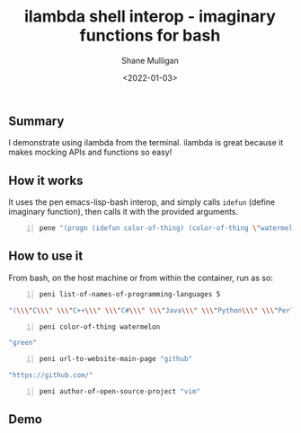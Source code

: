 #+LATEX_HEADER: \usepackage[margin=0.5in]{geometry}
#+OPTIONS: toc:nil

#+HUGO_BASE_DIR: /home/shane/dump/home/shane/notes/ws/blog/blog
#+HUGO_SECTION: ./posts

#+TITLE: ilambda shell interop - imaginary functions for bash
#+DATE: <2022-01-03>
#+AUTHOR: Shane Mulligan
#+KEYWORDS: codex pen openai

** Summary
I demonstrate using ilambda from the terminal.
ilambda is great because it makes mocking APIs
and functions so easy!

** How it works
It uses the pen emacs-lisp-bash interop, and
simply calls =idefun= (define imaginary
function), then calls it with the provided
arguments.

#+BEGIN_SRC bash -n :i bash :async :results verbatim code
  pene "(progn (idefun color-of-thing) (color-of-thing \"watermelon\"))"
#+END_SRC

#+RESULTS:
#+begin_src bash
green
#+end_src

** How to use it
From bash, on the host machine or from within the container, run as so:

#+BEGIN_SRC bash -n :i bash :async :results verbatim code
  peni list-of-names-of-programming-languages 5
#+END_SRC

#+begin_src bash
"(\\\"C\\\" \\\"C++\\\" \\\"C#\\\" \\\"Java\\\" \\\"Python\\\" \\\"Perl\\\" \\\"Lisp\\\" \\\"Scheme\\\" \\\"Emacs Lisp\\\" \\\"Common Lisp\\\" \\\"Haskell\\\" \\\"Prolog\\\" \\\"Clojure\\\" \\\"Erlang\\\" \\\"ML\\\" \\\"OCaml\\\" \\\"Ruby\\\" \\\"Pascal\\\" \\\"Ada\\\" \\\"LispyScript\\\" \\\"LispyScript\\\" \\\"LispyScript\\\" \\\"LispyScript\\\" \\\"LispyScript\\\" \\\"LispyScript\\\" \\\"LispyScript\\\" \\\"LispyScript\\\" \\\"LispyScript\\\" \\\"LispyScript\\\" \\\"LispyScript\\\" \\\"LispyScript\\\" \\\"LispyScript\\\" \\\"LispyScript\\\" \\\"LispyScript\\\" \\\"LispyScript\\\" \\\"LispyScript\\\" \\\"LispyScript\\\" \\\"LispyScript\\\" \\\"LispyScript\\\" \\\"LispyScript\\\" \\\""
#+end_src

#+BEGIN_SRC bash -n :i bash :async :results verbatim code
  peni color-of-thing watermelon
#+END_SRC

#+begin_src bash
"green"
#+end_src

#+BEGIN_SRC bash -n :i bash :async :results verbatim code
  peni url-to-website-main-page "github"
#+END_SRC

#+begin_src bash
"https://github.com/"
#+end_src

#+BEGIN_SRC bash -n :i bash :async :results verbatim code
  peni author-of-open-source-project "vim"
#+END_SRC

#+RESULTS:
#+begin_src bash
"Vim is developed by Bram Moolenaar"
#+end_src

** Demo
#+BEGIN_EXPORT html
<!-- Play on asciinema.com -->
<!-- <a title="asciinema recording" href="https://asciinema.org/a/Sc7rGq1KxsU9MHB334KBrqwno" target="_blank"><img alt="asciinema recording" src="https://asciinema.org/a/Sc7rGq1KxsU9MHB334KBrqwno.svg" /></a> -->
<!-- Play on the blog -->
<script src="https://asciinema.org/a/Sc7rGq1KxsU9MHB334KBrqwno.js" id="asciicast-Sc7rGq1KxsU9MHB334KBrqwno" async></script>
#+END_EXPORT